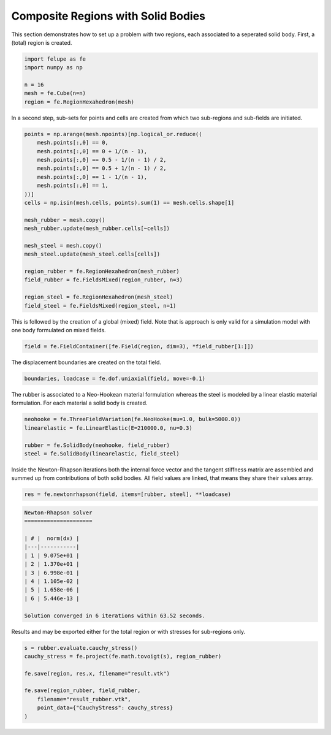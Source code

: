 Composite Regions with Solid Bodies
-----------------------------------

This section demonstrates how to set up a problem with two regions, each associated to a seperated solid body. First, a (total) region is created.

..  code-block:: python

    import felupe as fe
    import numpy as np

    n = 16
    mesh = fe.Cube(n=n)
    region = fe.RegionHexahedron(mesh)


In a second step, sub-sets for points and cells are created from which two sub-regions and sub-fields are initiated.
    
..  code-block:: python

    points = np.arange(mesh.npoints)[np.logical_or.reduce((
        mesh.points[:,0] == 0,
        mesh.points[:,0] == 0 + 1/(n - 1),
        mesh.points[:,0] == 0.5 - 1/(n - 1) / 2,
        mesh.points[:,0] == 0.5 + 1/(n - 1) / 2,
        mesh.points[:,0] == 1 - 1/(n - 1),
        mesh.points[:,0] == 1,
    ))]
    cells = np.isin(mesh.cells, points).sum(1) == mesh.cells.shape[1]

    mesh_rubber = mesh.copy()
    mesh_rubber.update(mesh_rubber.cells[~cells])

    mesh_steel = mesh.copy()
    mesh_steel.update(mesh_steel.cells[cells])
    
    region_rubber = fe.RegionHexahedron(mesh_rubber)
    field_rubber = fe.FieldsMixed(region_rubber, n=3)

    region_steel = fe.RegionHexahedron(mesh_steel)
    field_steel = fe.FieldsMixed(region_steel, n=1)

This is followed by the creation of a global (mixed) field. Note that is approach is only valid for a simulation model with one body formulated on mixed fields.

..  code-block:: python
    
    field = fe.FieldContainer([fe.Field(region, dim=3), *field_rubber[1:]])
    
The displacement boundaries are created on the total field.

..  code-block:: python

    boundaries, loadcase = fe.dof.uniaxial(field, move=-0.1)


The rubber is associated to a Neo-Hookean material formulation whereas the steel is modeled by a linear elastic material formulation. For each material a solid body is created.

..  code-block:: python

    neohooke = fe.ThreeFieldVariation(fe.NeoHooke(mu=1.0, bulk=5000.0))
    linearelastic = fe.LinearElastic(E=210000.0, nu=0.3)
    
    rubber = fe.SolidBody(neohooke, field_rubber)
    steel = fe.SolidBody(linearelastic, field_steel)


Inside the Newton-Rhapson iterations both the internal force vector and the tangent stiffness matrix are assembled and summed up from contributions of both solid bodies. All field values are linked, that means they share their values array.

..  code-block:: python

    res = fe.newtonrhapson(field, items=[rubber, steel], **loadcase)

..  code-block:: shell

    Newton-Rhapson solver
    =====================
    
    | # |  norm(dx) |
    |---|-----------|
    | 1 | 9.075e+01 |
    | 2 | 1.370e+01 |
    | 3 | 6.998e-01 |
    | 4 | 1.105e-02 |
    | 5 | 1.658e-06 |
    | 6 | 5.446e-13 |
    
    Solution converged in 6 iterations within 63.52 seconds.

Results and may be exported either for the total region or with stresses for sub-regions only.

.. image:: images/composite_total.png
   :width: 600px

..  code-block:: python

    s = rubber.evaluate.cauchy_stress()
    cauchy_stress = fe.project(fe.math.tovoigt(s), region_rubber)
    
    fe.save(region, res.x, filename="result.vtk")

    fe.save(region_rubber, field_rubber,
        filename="result_rubber.vtk", 
        point_data={"CauchyStress": cauchy_stress}
    )

.. image:: images/composite_rubber_cauchy.png
   :width: 600px
